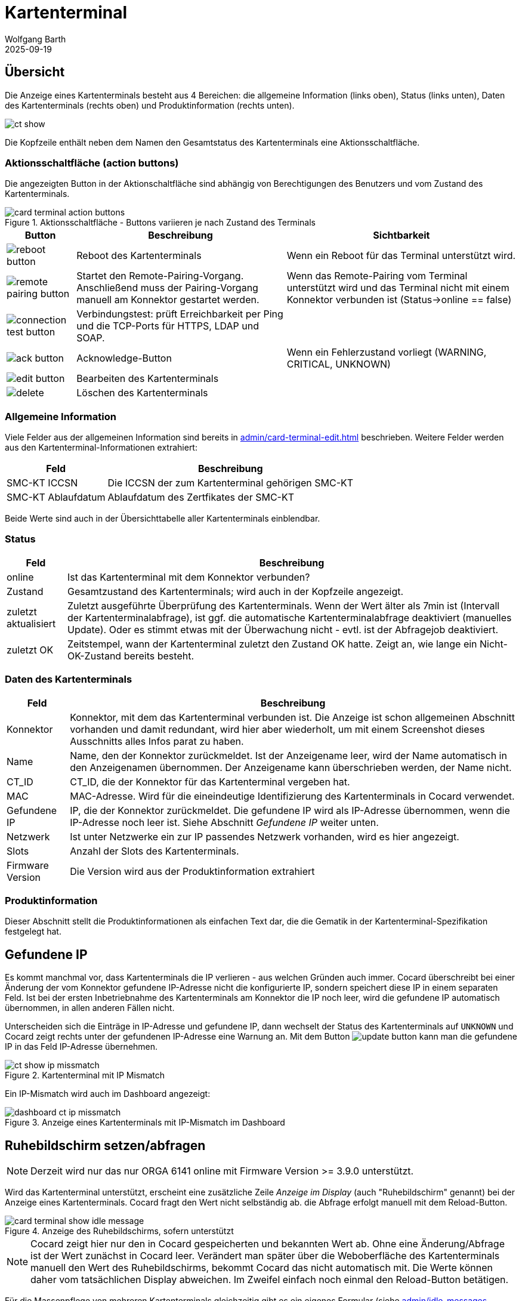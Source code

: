= Kartenterminal
:author: Wolfgang Barth
:revdate: 2025-09-19
:imagesdir: ../../images
:experimental: true

== Übersicht

Die Anzeige eines Kartenterminals besteht aus 4 Bereichen: die allgemeine Information (links oben), Status (links unten), Daten des Kartenterminals (rechts oben) und Produktinformation (rechts unten).

image::ct/ct-show.png[]

Die Kopfzeile enthält neben dem Namen den Gesamtstatus des Kartenterminals eine Aktionsschaltfläche.

=== Aktionsschaltfläche (action buttons)

Die angezeigten Button in der Aktionschaltfläche sind abhängig von Berechtigungen des Benutzers und vom Zustand des Kartenterminals.

.Aktionsschaltfläche - Buttons variieren je nach Zustand des Terminals
image::ct/card-terminal-action-buttons.png[]

[%autowidth,cols="a,,"]
|===
|Button | Beschreibung | Sichtbarkeit

|image::common/reboot-button.png[]
|Reboot des Kartenterminals
|Wenn ein Reboot für das Terminal unterstützt wird.

|image::common/remote-pairing-button.png[]
|Startet den Remote-Pairing-Vorgang. Anschließend muss der Pairing-Vorgang manuell am Konnektor gestartet werden.
|Wenn das Remote-Pairing vom Terminal unterstützt wird und das Terminal nicht mit einem Konnektor verbunden ist (Status->online == false)

|image::common/connection-test-button.png[]
|Verbindungstest: prüft Erreichbarkeit per Ping und die TCP-Ports für HTTPS, LDAP und SOAP.
|

|image::common/ack-button.png[]
|Acknowledge-Button
|Wenn ein Fehlerzustand vorliegt (WARNING, CRITICAL, UNKNOWN)

|image::common/edit-button.png[]
|Bearbeiten des Kartenterminals
|

|image::common/delete.png[]
|Löschen des Kartenterminals
|

|===


=== Allgemeine Information

Viele Felder aus der allgemeinen Information sind bereits in xref:admin/card-terminal-edit.adoc[] beschrieben. Weitere Felder werden aus den Kartenterminal-Informationen extrahiert:

[%autowidth]
|===
|Feld | Beschreibung

|SMC-KT ICCSN
|Die ICCSN der zum Kartenterminal gehörigen SMC-KT

|SMC-KT Ablaufdatum
|Ablaufdatum des Zertfikates der SMC-KT
|===

Beide Werte sind auch in der Übersichttabelle aller Kartenterminals einblendbar.

=== Status

[%autowidth]
|===
|Feld | Beschreibung

|online
|Ist das Kartenterminal mit dem Konnektor verbunden?

|Zustand
|Gesamtzustand des Kartenterminals; wird auch in der Kopfzeile angezeigt.


|zuletzt aktualisiert
|Zuletzt ausgeführte Überprüfung des Kartenterminals. Wenn der Wert älter als 7min ist (Intervall der Kartenterminalabfrage), ist ggf. die automatische Kartenterminalabfrage deaktiviert (manuelles Update). Oder es stimmt etwas mit der Überwachung nicht - evtl. ist der Abfragejob deaktiviert.

|zuletzt OK
|Zeitstempel, wann der Kartenterminal zuletzt den Zustand OK hatte. Zeigt an, wie lange ein Nicht-OK-Zustand bereits besteht.

|===

=== Daten des Kartenterminals

[%autowidth]
|===
|Feld | Beschreibung

|Konnektor
|Konnektor, mit dem das Kartenterminal verbunden ist. Die Anzeige ist schon allgemeinen Abschnitt vorhanden und damit redundant, wird hier aber wiederholt, um mit einem Screenshot dieses Ausschnitts alles Infos parat zu haben.

|Name
|Name, den der Konnektor zurückmeldet. Ist der Anzeigename leer, wird der Name automatisch in den Anzeigenamen übernommen. Der Anzeigename kann überschrieben werden, der Name nicht.

|CT_ID
|CT_ID, die der Konnektor für das Kartenterminal vergeben hat.

|MAC
|MAC-Adresse. Wird für die eineindeutige Identifizierung des Kartenterminals in Cocard verwendet.

|Gefundene IP
|IP, die der Konnektor zurückmeldet. Die gefundene IP wird als IP-Adresse übernommen, wenn die IP-Adresse noch leer ist. Siehe Abschnitt _Gefundene IP_ weiter unten.

|Netzwerk
|Ist unter Netzwerke ein zur IP passendes Netzwerk vorhanden, wird es hier angezeigt.

|Slots
|Anzahl der Slots des Kartenterminals.

|Firmware Version
|Die Version wird aus der Produktinformation extrahiert

|===

=== Produktinformation

Dieser Abschnitt stellt die Produktinformationen als einfachen Text dar, die die Gematik in der Kartenterminal-Spezifikation festgelegt hat.

== Gefundene IP

Es kommt manchmal vor, dass Kartenterminals die IP verlieren - aus welchen Gründen auch immer. Cocard überschreibt bei einer Änderung der vom Konnektor gefundene IP-Adresse nicht die konfigurierte IP, sondern speichert diese IP in einem separaten Feld. Ist bei der ersten Inbetriebnahme des Kartenterminals am Konnektor die IP noch leer, wird die gefundene IP automatisch übernommen, in allen anderen Fällen nicht.

Unterscheiden sich die Einträge in IP-Adresse und gefundene IP, dann wechselt der Status des Kartenterminals auf `UNKNOWN` und Cocard zeigt rechts unter der gefundenen IP-Adresse eine Warnung an. Mit dem Button image:common/update-button.png[] kann man die gefundene IP in das Feld IP-Adresse übernehmen.

.Kartenterminal mit IP Mismatch
image::ct/ct-show-ip-missmatch.png[]

Ein IP-Mismatch wird auch im Dashboard angezeigt:

.Anzeige eines Kartenterminals mit IP-Mismatch im Dashboard
image::dashboard/dashboard-ct-ip-missmatch.png[]

== Ruhebildschirm setzen/abfragen

NOTE: Derzeit wird nur das nur ORGA 6141 online mit Firmware Version >= 3.9.0 unterstützt.

Wird das Kartenterminal unterstützt, erscheint eine zusätzliche Zeile _Anzeige im Display_ (auch "Ruhebildschirm" genannt) bei der Anzeige eines Kartenterminals. Cocard fragt den Wert nicht selbständig ab. die Abfrage erfolgt manuell mit dem Reload-Button.

.Anzeige des Ruhebildschirms, sofern unterstützt
image::ct/card-terminal-show-idle-message.png[]

NOTE: Cocard zeigt hier nur den in Cocard gespeicherten und bekannten Wert ab.
Ohne eine Änderung/Abfrage ist der Wert zunächst in Cocard leer. Verändert man später über die Weboberfläche des Kartenterminals manuell den Wert des Ruhebildschirms, bekommt Cocard das nicht automatisch mit. Die Werte können daher vom tatsächlichen Display abweichen. Im Zweifel einfach noch einmal den Reload-Button betätigen.

Für die Massenpflege von mehreren Kartenterminals gleichzeitig gibt es ein eigenes Formular (siehe xref:admin/idle-messages-edit.adoc[]).

